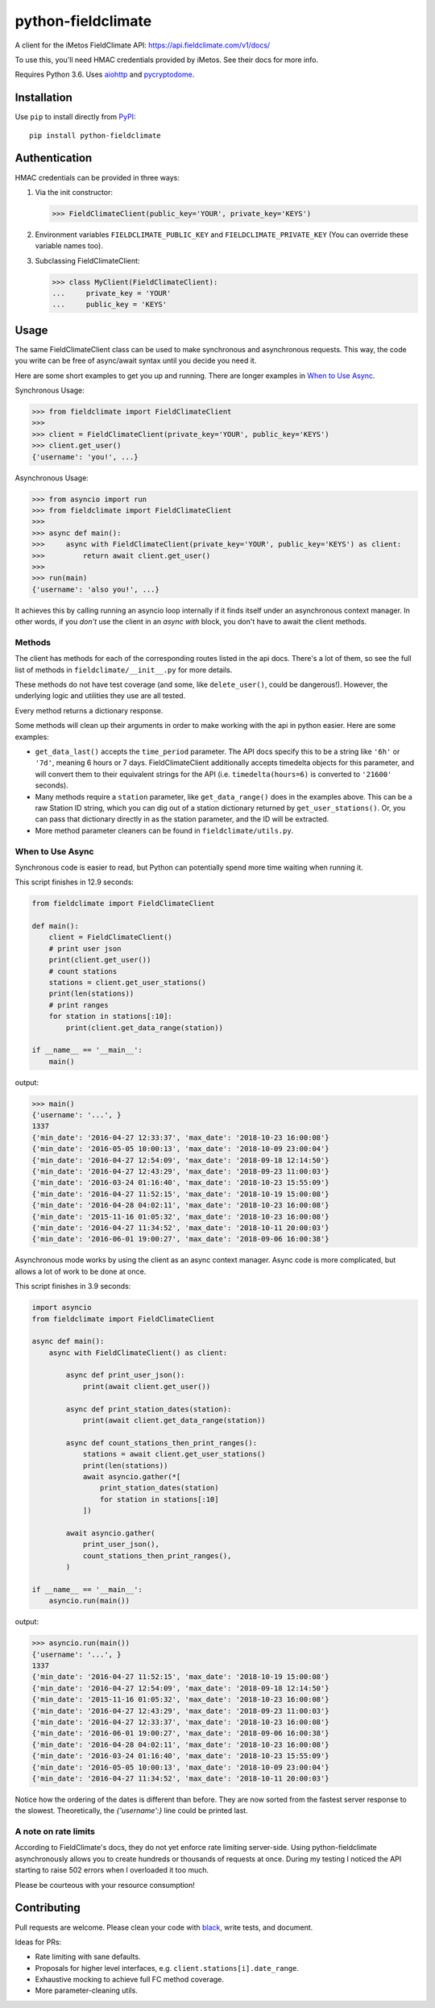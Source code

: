 ===================
python-fieldclimate
===================

A client for the iMetos FieldClimate API: https://api.fieldclimate.com/v1/docs/

To use this, you'll need HMAC credentials provided by iMetos. See their docs for more info.

Requires Python 3.6. Uses aiohttp_ and pycryptodome_.

.. _aiohttp: https://github.com/aio-libs/aiohttp
.. _pycryptodome: https://github.com/Legrandin/pycryptodome


Installation
------------

Use ``pip`` to install directly from PyPI_::

  pip install python-fieldclimate

.. _PyPI: https://pypi.org/project/python-fieldclimate/


Authentication
--------------

HMAC credentials can be provided in three ways:

1. Via the init constructor:

   >>> FieldClimateClient(public_key='YOUR', private_key='KEYS')

2. Environment variables ``FIELDCLIMATE_PUBLIC_KEY`` and ``FIELDCLIMATE_PRIVATE_KEY``
   (You can override these variable names too).

3. Subclassing FieldClimateClient:

   >>> class MyClient(FieldClimateClient):
   ...     private_key = 'YOUR'
   ...     public_key = 'KEYS'


Usage
-----

The same FieldClimateClient class can be used to make synchronous and asynchronous requests.
This way, the code you write can be free of async/await syntax until you decide you need it.

Here are some short examples to get you up and running. There are longer examples in `When to Use Async`_.

Synchronous Usage:

>>> from fieldclimate import FieldClimateClient
>>>
>>> client = FieldClimateClient(private_key='YOUR', public_key='KEYS')
>>> client.get_user()
{'username': 'you!', ...}


Asynchronous Usage:

>>> from asyncio import run
>>> from fieldclimate import FieldClimateClient
>>>
>>> async def main():
>>>     async with FieldClimateClient(private_key='YOUR', public_key='KEYS') as client:
>>>         return await client.get_user()
>>>
>>> run(main)
{'username': 'also you!', ...}


It achieves this by calling running an asyncio loop internally if it finds itself under an asynchronous context manager.
In other words, if you *don't* use the client in an `async with` block, you don't have to await the client methods.


Methods
~~~~~~~

The client has methods for each of the corresponding routes listed in the api docs.
There's a lot of them, so see the full list of methods in ``fieldclimate/__init__.py`` for more details.

These methods do not have test coverage (and some, like ``delete_user()``, could be dangerous!).
However, the underlying logic and utilities they use are all tested.

Every method returns a dictionary response.

Some methods will clean up their arguments in order to make working with the api in python easier.
Here are some examples:

- ``get_data_last()`` accepts the ``time_period`` parameter.
  The API docs specify this to be a string like ``'6h'`` or ``'7d'``, meaning 6 hours or 7 days.
  FieldClimateClient additionally accepts timedelta objects for this parameter,
  and will convert them to their equivalent strings for the API
  (i.e. ``timedelta(hours=6)`` is converted to ``'21600'`` seconds).

- Many methods require a ``station`` parameter, like ``get_data_range()`` does in the examples above.
  This can be a raw Station ID string, which you can dig out of a station dictionary returned by ``get_user_stations()``.
  Or, you can pass that dictionary directly in as the station parameter, and the ID will be extracted.

- More method parameter cleaners can be found in ``fieldclimate/utils.py``.


When to Use Async
~~~~~~~~~~~~~~~~~

Synchronous code is easier to read, but Python can potentially spend more time waiting when running it.

This script finishes in 12.9 seconds:

.. code-block:: python

   from fieldclimate import FieldClimateClient

   def main():
       client = FieldClimateClient()
       # print user json
       print(client.get_user())
       # count stations
       stations = client.get_user_stations()
       print(len(stations))
       # print ranges
       for station in stations[:10]:
           print(client.get_data_range(station))

   if __name__ == '__main__':
       main()

output:

>>> main()
{'username': '...', }
1337
{'min_date': '2016-04-27 12:33:37', 'max_date': '2018-10-23 16:00:08'}
{'min_date': '2016-05-05 10:00:13', 'max_date': '2018-10-09 23:00:04'}
{'min_date': '2016-04-27 12:54:09', 'max_date': '2018-09-18 12:14:50'}
{'min_date': '2016-04-27 12:43:29', 'max_date': '2018-09-23 11:00:03'}
{'min_date': '2016-03-24 01:16:40', 'max_date': '2018-10-23 15:55:09'}
{'min_date': '2016-04-27 11:52:15', 'max_date': '2018-10-19 15:00:08'}
{'min_date': '2016-04-28 04:02:11', 'max_date': '2018-10-23 16:00:08'}
{'min_date': '2015-11-16 01:05:32', 'max_date': '2018-10-23 16:00:08'}
{'min_date': '2016-04-27 11:34:52', 'max_date': '2018-10-11 20:00:03'}
{'min_date': '2016-06-01 19:00:27', 'max_date': '2018-09-06 16:00:38'}


Asynchronous mode works by using the client as an async context manager.
Async code is more complicated, but allows a lot of work to be done at once.

This script finishes in 3.9 seconds:

.. code-block:: python

   import asyncio
   from fieldclimate import FieldClimateClient

   async def main():
       async with FieldClimateClient() as client:

           async def print_user_json():
               print(await client.get_user())

           async def print_station_dates(station):
               print(await client.get_data_range(station))

           async def count_stations_then_print_ranges():
               stations = await client.get_user_stations()
               print(len(stations))
               await asyncio.gather(*[
                   print_station_dates(station)
                   for station in stations[:10]
               ])

           await asyncio.gather(
               print_user_json(),
               count_stations_then_print_ranges(),
           )

   if __name__ == '__main__':
       asyncio.run(main())

output:

>>> asyncio.run(main())
{'username': '...', }
1337
{'min_date': '2016-04-27 11:52:15', 'max_date': '2018-10-19 15:00:08'}
{'min_date': '2016-04-27 12:54:09', 'max_date': '2018-09-18 12:14:50'}
{'min_date': '2015-11-16 01:05:32', 'max_date': '2018-10-23 16:00:08'}
{'min_date': '2016-04-27 12:43:29', 'max_date': '2018-09-23 11:00:03'}
{'min_date': '2016-04-27 12:33:37', 'max_date': '2018-10-23 16:00:08'}
{'min_date': '2016-06-01 19:00:27', 'max_date': '2018-09-06 16:00:38'}
{'min_date': '2016-04-28 04:02:11', 'max_date': '2018-10-23 16:00:08'}
{'min_date': '2016-03-24 01:16:40', 'max_date': '2018-10-23 15:55:09'}
{'min_date': '2016-05-05 10:00:13', 'max_date': '2018-10-09 23:00:04'}
{'min_date': '2016-04-27 11:34:52', 'max_date': '2018-10-11 20:00:03'}

Notice how the ordering of the dates is different than before.
They are now sorted from the fastest server response to the slowest.
Theoretically, the `{'username':}` line could be printed last.


A note on rate limits
~~~~~~~~~~~~~~~~~~~~~

According to FieldClimate's docs, they do not yet enforce rate limiting server-side.
Using python-fieldclimate asynchronously allows you to create hundreds or thousands of requests at once.
During my testing I noticed the API starting to raise 502 errors when I overloaded it too much.

Please be courteous with your resource consumption!


Contributing
------------

Pull requests are welcome. Please clean your code with black_, write tests, and document.

.. _black: https://github.com/ambv/black

Ideas for PRs:

- Rate limiting with sane defaults.
- Proposals for higher level interfaces, e.g. ``client.stations[i].date_range``.
- Exhaustive mocking to achieve full FC method coverage.
- More parameter-cleaning utils.

